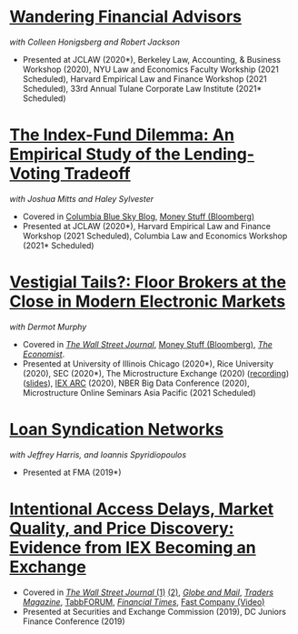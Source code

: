 * [[https://papers.ssrn.com/abstract=3769653][Wandering Financial Advisors]]
/with Colleen Honigsberg and Robert Jackson/

- Presented at JCLAW (2020*), Berkeley Law, Accounting, & Business Workshop
  (2020), NYU Law and Economics Faculty Workship (2021 Scheduled), Harvard
  Empirical Law and Finance Workshop (2021 Scheduled), 33rd Annual Tulane
  Corporate Law Institute (2021* Scheduled)

* [[https://ssrn.com/abstract=3673531][The Index-Fund Dilemma: An Empirical Study of the Lending-Voting Tradeoff]]
/with Joshua Mitts and Haley Sylvester/

- Covered in [[https://clsbluesky.law.columbia.edu/2021/01/19/the-index-fund-dilemma-an-empirical-study-of-the-lending-voting-tradeoff][Columbia Blue Sky Blog]], [[https://www.bloomberg.com/opinion/articles/2021-01-19/maybe-the-index-funds-don-t-vote][Money Stuff (Bloomberg)]]
- Presented at JCLAW (2020*), Harvard Empirical Law and Finance Workshop (2021
  Scheduled), Columbia Law and Economics Workshop (2021* Scheduled)


* [[https://papers.ssrn.com/abstract=3600230][Vestigial Tails?: Floor Brokers at the Close in Modern Electronic Markets]]
/with Dermot Murphy/

- Covered in [[https://www.wsj.com/articles/coronavirus-shutdown-casts-doubt-on-value-of-exchange-trading-floors-11590053419][/The Wall Street Journal/]], [[https://www.bloomberg.com/opinion/articles/2020-05-22/a-vaccine-with-a-poison-pill][Money Stuff (Bloomberg)]], [[https://www.economist.com/finance-and-economics/2020/05/25/covid-19-forced-trading-floors-to-close-theyll-be-back][/The Economist/]].
- Presented at University of Illinois Chicago (2020*), Rice University (2020),
  SEC (2020*), The Microstructure Exchange (2020) ([[https://www.youtube.com/watch?v=cRQigejq5jg][recording]]) ([[https://microstructure.exchange/slides/20201006%20Microstructure%20Exchange%20-%20WEB.pdf][slides]]), [[https://iextrading.com/insights/academic-research-conference-2020/][IEX ARC]]
  (2020), NBER Big Data Conference (2020), Microstructure Online Seminars Asia
  Pacific (2021 Scheduled)


* [[https://papers.ssrn.com/sol3/papers.cfm?abstract_id=3295980][Loan Syndication Networks]]
/with Jeffrey Harris, and Ioannis Spyridiopoulos/

- Presented at FMA (2019*)


* [[https://ssrn.com/abstract=3195001][Intentional Access Delays, Market Quality, and Price Discovery: Evidence from IEX Becoming an Exchange]]

- Covered in [[https://www.wsj.com/articles/study-finds-speed-bumps-help-protect-ordinary-investors-1528974002][/The Wall Street Journal/ (1)]] [[https://www.wsj.com/articles/sec-wont-release-speed-bump-study-it-promised-two-years-ago-1540401251][(2)]], [[https://www.theglobeandmail.com/business/article-trading-speed-bumps-protect-regular-investors-from-high-frequency/][/Globe and Mail/]], [[http://www.tradersmagazine.com/news/ecns_and_exchanges/sec-says-as-exchange-iex-helps-improve-market-quality-117836-1.html][/Traders Magazine/]], [[https://tabbforum.com/researches/intentional-access-delays-market-quality-and-price-discovery-evidence-from-iex-becoming-an-exchange][TabbFORUM]], [[https://www.ft.com/content/20d40032-9b0d-11e8-88de-49c908b1f264][/Financial Times/]], [[https://www.fastcompany.com/video/how-38-miles-of-cable-changed-the-stock-market-forever/UaSEVpma][Fast Company (Video)]]
- Presented at Securities and Exchange Commission (2019), DC Juniors Finance
  Conference (2019)
